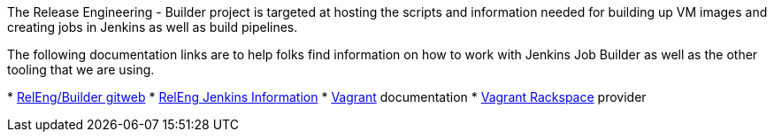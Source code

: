 The Release Engineering - Builder project is targeted at hosting the
scripts and information needed for building up VM images and creating
jobs in Jenkins as well as build pipelines.

The following documentation links are to help folks find information on
how to work with Jenkins Job Builder as well as the other tooling that
we are using.

*
https://git.opendaylight.org/gerrit/gitweb?p=releng%2Fbuilder.git;a=summary[RelEng/Builder
gitweb]
* link:RelEng/Builder/Jenkins[RelEng Jenkins Information]
* https://docs.vagrantup.com/v2/[Vagrant] documentation
* https://github.com/mitchellh/vagrant-rackspace[Vagrant Rackspace]
provider

